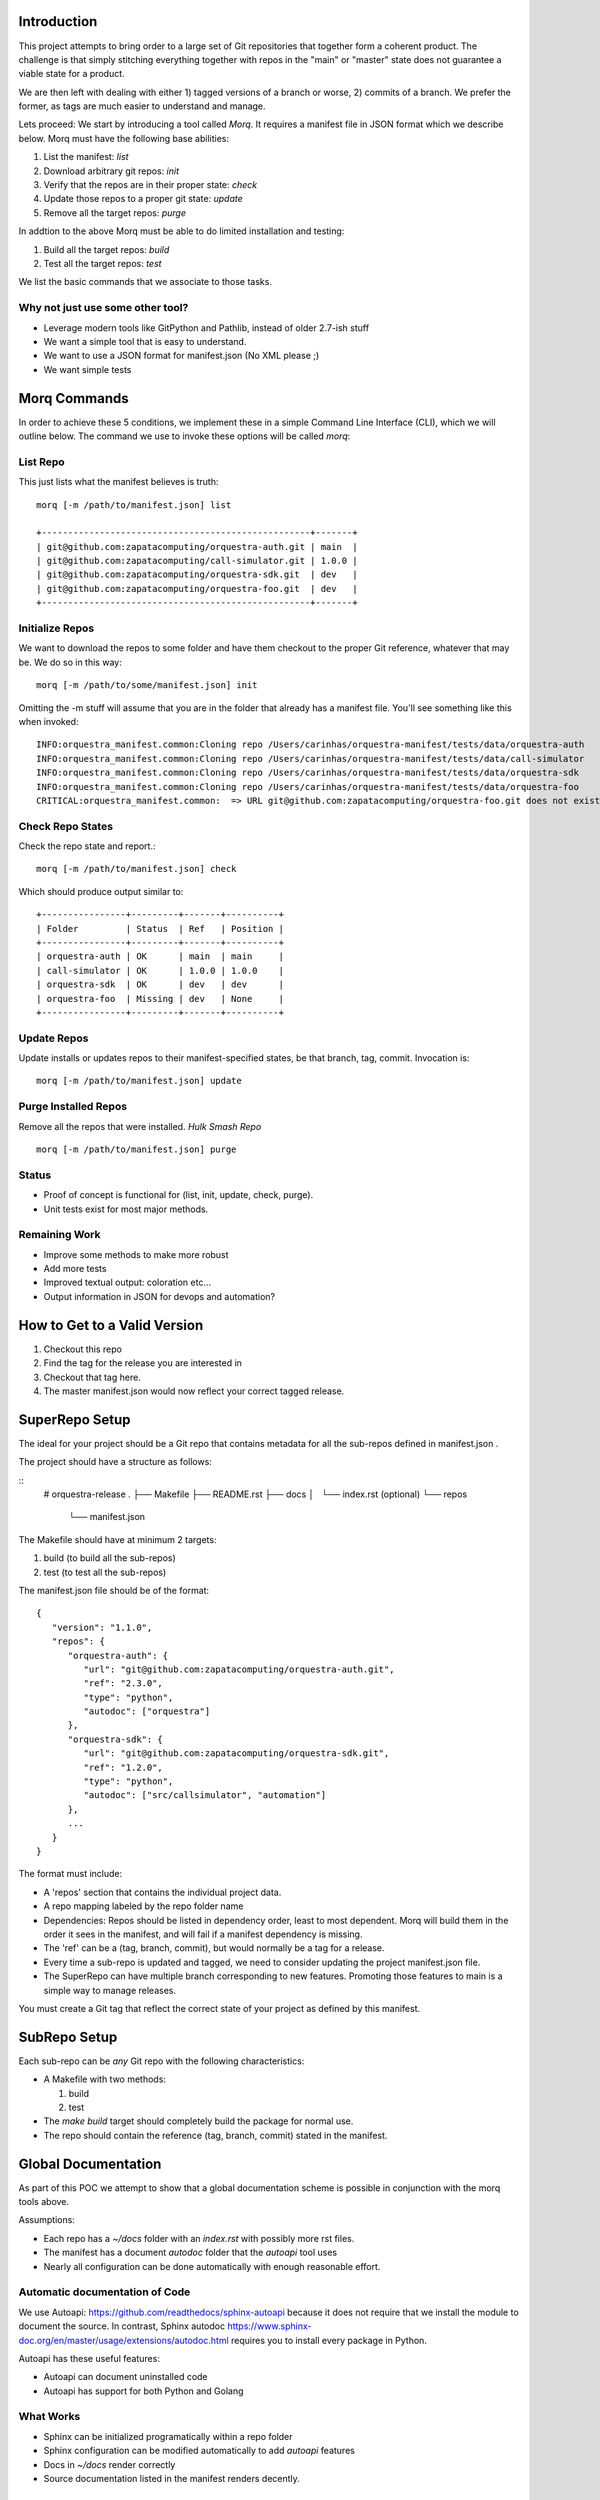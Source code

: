 Introduction
==============

This project attempts to bring order to a large set of Git repositories that together
form a coherent product. The challenge is that simply stitching everything together with
repos in the "main" or "master" state does not guarantee a viable state for a product.

We are then left with dealing with either 1) tagged versions of a branch or worse, 2)
commits of a branch. We prefer the former, as tags are much easier to understand and manage.

Lets proceed: We start by introducing a tool called *Morq*.
It requires a manifest file in JSON format which we describe below.
Morq must have the following base abilities:

#. List the manifest: *list*
#. Download arbitrary git repos: *init*
#. Verify that the repos are in their proper state: *check*
#. Update those repos to a proper git state: *update*
#. Remove all the target repos: *purge*

In addtion to the above Morq must be able to do limited installation and testing:

#. Build all the target repos: *build*
#. Test all the target repos: *test*


We list the basic commands that we associate to those tasks.

Why not just use some other tool?
----------------------------------
* Leverage modern tools like GitPython and Pathlib, instead of older 2.7-ish stuff
* We want a simple tool that is easy to understand.
* We want to use a JSON format for manifest.json (No XML please ;)
* We want simple tests

Morq Commands
==============
In order to achieve these 5 conditions, we implement these in a simple Command Line
Interface (CLI), which we will outline below. The command we use to invoke these options
will be called *morq*:

List Repo
-------------
This just lists what the manifest believes is truth::

   morq [-m /path/to/manifest.json] list

   +---------------------------------------------------+-------+
   | git@github.com:zapatacomputing/orquestra-auth.git | main  |
   | git@github.com:zapatacomputing/call-simulator.git | 1.0.0 |
   | git@github.com:zapatacomputing/orquestra-sdk.git  | dev   |
   | git@github.com:zapatacomputing/orquestra-foo.git  | dev   |
   +---------------------------------------------------+-------+

Initialize Repos
-----------------
We want to download the repos to some folder and have them checkout to the proper Git
reference, whatever that may be. We do so in this way::

   morq [-m /path/to/some/manifest.json] init

Omitting the -m stuff will assume that you are in the folder that already has a manifest
file. You'll see something like this when invoked::

   INFO:orquestra_manifest.common:Cloning repo /Users/carinhas/orquestra-manifest/tests/data/orquestra-auth
   INFO:orquestra_manifest.common:Cloning repo /Users/carinhas/orquestra-manifest/tests/data/call-simulator
   INFO:orquestra_manifest.common:Cloning repo /Users/carinhas/orquestra-manifest/tests/data/orquestra-sdk
   INFO:orquestra_manifest.common:Cloning repo /Users/carinhas/orquestra-manifest/tests/data/orquestra-foo
   CRITICAL:orquestra_manifest.common:  => URL git@github.com:zapatacomputing/orquestra-foo.git does not exist!


Check Repo States
-------------------
Check the repo state and report.::

   morq [-m /path/to/manifest.json] check

Which should produce output similar to::

   +----------------+---------+-------+----------+
   | Folder         | Status  | Ref   | Position |
   +----------------+---------+-------+----------+
   | orquestra-auth | OK      | main  | main     |
   | call-simulator | OK      | 1.0.0 | 1.0.0    |
   | orquestra-sdk  | OK      | dev   | dev      |
   | orquestra-foo  | Missing | dev   | None     |
   +----------------+---------+-------+----------+

Update Repos
-----------------------------------
Update installs or updates repos to their manifest-specified states, be that branch,
tag, commit. Invocation is::

   morq [-m /path/to/manifest.json] update


Purge Installed Repos
-----------------------
Remove all the repos that were installed. *Hulk Smash Repo*
::

   morq [-m /path/to/manifest.json] purge

Status
--------

* Proof of concept is functional for (list, init, update, check, purge).
* Unit tests exist for most major methods.

Remaining Work
---------------
* Improve some methods to make more robust
* Add more tests
* Improved textual output: coloration etc...
* Output information in JSON for devops and automation?

How to Get to a Valid Version
===============================
1. Checkout this repo
2. Find the tag for the release you are interested in
3. Checkout that tag here.
4. The master manifest.json would now reflect your correct tagged release.

SuperRepo Setup
====================

The ideal for your project should be a Git repo that contains metadata for all the
sub-repos defined in manifest.json .

The project should have a structure as follows:

::
      # orquestra-release
      .
      ├── Makefile
      ├── README.rst
      ├── docs
      │   └── index.rst (optional)
      └── repos
          └── manifest.json

The Makefile should have at minimum 2 targets:

#. build (to build all the sub-repos)
#. test  (to test all the sub-repos)

The manifest.json file should be of the format::

   {
      "version": "1.1.0",
      "repos": {
         "orquestra-auth": {
            "url": "git@github.com:zapatacomputing/orquestra-auth.git",
            "ref": "2.3.0",
            "type": "python",
            "autodoc": ["orquestra"]
         },
         "orquestra-sdk": {
            "url": "git@github.com:zapatacomputing/orquestra-sdk.git",
            "ref": "1.2.0",
            "type": "python",
            "autodoc": ["src/callsimulator", "automation"]
         },
         ...
      }
   }

The format must include:

* A 'repos' section that contains  the individual project data.
* A repo mapping labeled by the repo folder name
* Dependencies: Repos should be listed in dependency order, least to most dependent.
  Morq will build them in the order it sees in the manifest, and will fail if a
  manifest dependency is missing.
* The 'ref' can be a (tag, branch, commit), but would normally be a tag for a release.
* Every time a sub-repo is updated and tagged, we need to consider updating the project
  manifest.json file.
* The SuperRepo can have multiple branch corresponding to new features. Promoting those
  features to main is a simple way to manage releases.


You must create a Git tag that reflect the correct state of your project as 
defined by this manifest.

SubRepo Setup
====================

Each sub-repo can be *any* Git repo with the following characteristics:

* A Makefile with two methods:

  #. build
  #. test

* The *make build* target should completely build the package for normal use.
* The repo should contain the reference (tag, branch, commit) stated in the manifest.

Global Documentation
=====================
As part of this POC we attempt to show that a global documentation scheme is possible in
conjunction with the morq tools above.

Assumptions:

* Each repo has a `~/docs` folder with an `index.rst` with possibly more rst files.
* The manifest has a document *autodoc* folder that the *autoapi* tool uses
* Nearly all configuration can be done automatically with enough reasonable effort.

Automatic documentation of Code
--------------------------------
We use Autoapi: https://github.com/readthedocs/sphinx-autoapi because it does not require
that we install the module to document the source. In contrast, Sphinx
autodoc https://www.sphinx-doc.org/en/master/usage/extensions/autodoc.html requires you
to install every package in Python.

Autoapi has these useful features:

* Autoapi can document uninstalled code
* Autoapi has support for both Python and Golang

What Works
------------------------------

* Sphinx can be initialized programatically within a repo folder
* Sphinx configuration can be modified automatically to add *autoapi* features
* Docs in `~/docs` render correctly
* Source documentation listed in the manifest renders decently.

What Needs Development
------------------------------
* All repos must include `~/docs/index.rst` files to make this work.
* Source code RST docs must be implemented.
* Better tests.
* Improve Sphinx theme.
* Refine the *autoapi* output, clean up junk.
* Autoapi only allows one language at this time. Want: Python+Go
* Remove verison number from manifest.json, its redundant.
* Remove init, and use update only.. It works. ;)
* Be able to use manifest to install python packages
* Don't invent another Conda... Keep it simple.

